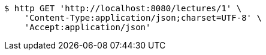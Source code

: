 [source,bash]
----
$ http GET 'http://localhost:8080/lectures/1' \
    'Content-Type:application/json;charset=UTF-8' \
    'Accept:application/json'
----
